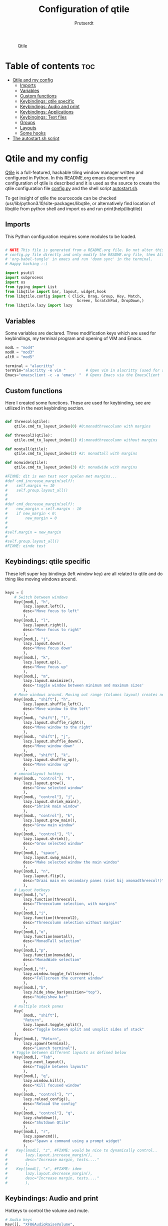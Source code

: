 #+TITLE: Configuration of qtile
#+STARTUP: inlineimages
#+AUTHOR: Prutserdt

#+CAPTION: Qtile
#+ATTR_HTML: :alt Qtile :title Qtile :align left
[[https://github.com/Prutserdt/dotfiles/blob/master/.config/qtile/QtileLogo.png]]

* Table of contents :toc:
- [[#qtile-and-my-config][Qtile and my config]]
  - [[#imports][Imports]]
  - [[#variables][Variables]]
  - [[#custom-functions][Custom functions]]
  - [[#keybindings-qtile-specific][Keybindings: qtile specific]]
  - [[#keybindings-audio-and-print][Keybindings: Audio and print]]
  - [[#keybindings-applications][Keybindings: Applications]]
  - [[#keybingings-text-files][Keybingings: Text files]]
  - [[#groups][Groups]]
  - [[#layouts][Layouts]]
  - [[#some-hooks][Some hooks]]
- [[#the-autostartsh-script][The autostart.sh script]]

* Qtile and my config
[[http://www.qtile.org/][Qtile]] is a full-featured, hackable tiling window manager written and configured in Python. In this README.org emacs document my configuration of qtile is described and it is used as the source to create the qtile configuration file [[https://github.com/Prutserdt/dotfiles/blob/master/.config/qtile/config.py][config.py]] and the shell script [[https://github.com/Prutserdt/dotfiles/blob/master/.config/qtile/autostart.sh][autostart.sh]].

To get insight of qtile the sourcecode can be checked (usr/lib/python3.10/site-packages/libqtile, or alternatively find location of libqtile from python shell and import os and run print(help(libqtile))

** Imports
This Python configuration requires some modules to be loaded.

#+BEGIN_SRC python :tangle "config.py"

# NOTE This file is generated from a README.org file. Do not alter this
# config.py file directly and only modify the README.org file, then Alt-x and type:
# 'org-babel-tangle' in emacs and run 'doom sync' in the terminal.
# Happy hacking :-)

import psutil
import subprocess
import os
from typing import List
from libqtile import bar, layout, widget,hook
from libqtile.config import ( Click, Drag, Group, Key, Match,
                                Screen, ScratchPad, DropDown,)
from libqtile.lazy import lazy
#+END_SRC

** Variables
Some variables are declared. Three modification keys which are used for keybindings, my terminal program and opening of VIM and Emacs.

#+BEGIN_SRC python :tangle "config.py"
modL = "mod4"
modR = "mod3"
altR = "mod5"

terminal = "alacritty"
termVim="alacritty -e vim "         # Open vim in alacritty (used for altR hotkeys)
Emacs="emacsclient -c -a 'emacs' "  # Opens Emacs via the EmacsClient

#+END_SRC

** Custom functions
Here I created some functions. These are used for keybinding, see are utilized in the next keybinding section.

#+BEGIN_SRC python :tangle "config.py"

def threecol(qtile):
    qtile.cmd_to_layout_index(0) #0:monadthreecolumn with margins

def threecol2(qtile):
    qtile.cmd_to_layout_index(1) #1:monadthreecolumn without margins

def montall(qtile):
    qtile.cmd_to_layout_index(2) #2: monadtall with margins

def monwide(qtile):
    qtile.cmd_to_layout_index(3) #3: monadwide with margins

#FIXME: dit is een test voor spelen met margins...
#def cmd_increase_margin(self):
#    self.margin += 10
#    self.group.layout_all()
#
#
#def cmd_decrease_margin(self):
#    new_margin = self.margin - 10
#    if new_margin < 0:
#        new_margin = 0
#
#
#self.margin = new_margin
#
#self.group.layout_all()
#FIXME: einde test

#+END_SRC

** Keybindings: qtile specific
These left super key bindings (left window key) are all related to qtile and do thing like moving windows around.

#+BEGIN_SRC python :tangle "config.py"

keys = [
    # Switch between windows
    Key([modL], "h",
        lazy.layout.left(),
        desc="Move focus to left"
        ),
    Key([modL], "l",
        lazy.layout.right(),
        desc="Move focus to right"
        ),
    Key([modL], "j",
        lazy.layout.down(),
        desc="Move focus down"
        ),
    Key([modL], "k",
        lazy.layout.up(),
        desc="Move focus up"
        ),
    Key([modL], "m",
        lazy.layout.maximize(),
        desc='toggle window between minimum and maximum sizes'
        ),
    # Move windows around. Moving out range (Columns layout) creates new column.
    Key([modL, "shift"], "h",
        lazy.layout.shuffle_left(),
        desc="Move window to the left"
        ),
    Key([modL, "shift"], "l",
        lazy.layout.shuffle_right(),
        desc="Move window to the right"
        ),
    Key([modL, "shift"], "j",
        lazy.layout.shuffle_down(),
        desc="Move window down"
        ),
    Key([modL, "shift"], "k",
        lazy.layout.shuffle_up(),
        desc="Move window up"
        ),
    # xmonadlayout hotkeys
    Key([modL, "control"], "h",
        lazy.layout.grow(),
        desc="Grow selected window"
        ),
    Key([modL, "control"], "j",
        lazy.layout.shrink_main(),
        desc="Shrink main window"
        ),
    Key([modL, "control"], "k",
        lazy.layout.grow_main(),
        desc="Grow main window"
        ),
    Key([modL, "control"], "l",
        lazy.layout.shrink(),
        desc="Grow selected window"
        ),
    Key([modL], "space",
        lazy.layout.swap_main(),
        desc="Make selected window the main windos"
        ),
    Key([modL], "n",
        lazy.layout.flip(),
        desc="Draai main en secondary panes (niet bij xmonadthreecol!)"
        ),
    # Layout hotkeys
    Key([modL],"u",
        lazy.function(threecol),
        desc="Threecolumn selection, with margins"
        ),
    Key([modL],"i",
        lazy.function(threecol2),
        desc="Threecolumn selection without margins"
        ),
    Key([modL],"o",
        lazy.function(montall),
        desc="MonadTall selection"
        ),
    Key([modL],"p",
        lazy.function(monwide),
        desc="MonadWide selection"
        ),
    Key([modL],"f",
        lazy.window.toggle_fullscreen(),
        desc="Fullscreen the current window"
        ),
    Key([modL],"b",
        lazy.hide_show_bar(position="top"),
        desc="hide/show bar"
        ),
    # multiple stack panes
    Key(
        [modL, "shift"],
        "Return",
        lazy.layout.toggle_split(),
        desc="Toggle between split and unsplit sides of stack"
    ),
    Key([modL], "Return",
        lazy.spawn(terminal),
        desc="Launch terminal"),
   # Toggle between different layouts as defined below
    Key([modL], "Tab",
        lazy.next_layout(),
        desc="Toggle between layouts"
        ),
    Key([modL], "q",
        lazy.window.kill(),
        desc="Kill focused window"
        ),
    Key([modL, "control"], "r",
        lazy.reload_config(),
        desc="Reload the config"
        ),
    Key([modL, "control"], "q",
        lazy.shutdown(),
        desc="Shutdown Qtile"
        ),
    Key([modL], "r",
        lazy.spawncmd(),
        desc="Spawn a command using a prompt widget"
        ),
#    Key([modL], "z", #FIXME: would be nice to dynamically control..
#        lazy.layout.increase_margin(),
#        desc="Increase margin, tests...."
#        ),
#    Key([modL], "x", #FIXME: idem
#        lazy.layout.decrease_margin(),
#        desc="Increase margin, tests...."
#        ),

    #+END_SRC

    #+RESULTS:


** Keybindings: Audio and print
Hotkeys to control the volume and mute.

#+BEGIN_SRC python :tangle "config.py"
    # Audio keys
    Key([], "XF86AudioRaiseVolume",
        lazy.spawn("amixer -q set Master 5%+"),
        desc="Raise the volume"
        ),
    Key([], "XF86AudioLowerVolume",
        lazy.spawn("amixer -q set Master 5%-"),
        desc="Lowering the volume"
        ),
    Key([], "XF86AudioMute",
        lazy.spawn("amixer -q set Master toggle"),
        desc="Toggle mute/unmute"
        ),
    Key([], "Print",
        lazy.spawn("xfce4-screenshooter -r -s " + os.path.expanduser("~//Downloads")),
        desc="Draw area by mouse to copy from screen and save in Downloads"
        ),
#+END_SRC

** Keybindings: Applications
The right super is exclusively used to open applications.

#+BEGIN_SRC python :tangle "config.py"
    # Open applications
    Key([modR], "b",
        lazy.spawn("brave"),
        desc="Launch Brave browser"
        ),
    Key([modR], "e",
        lazy.spawn("emacsclient -c -a 'emacs'"),
        desc="Launch emacs"
        ),
    Key([modR], "d",
        lazy.spawn(os.environ["HOME"]+"/.config/dmenuapps.sh"),
        desc="Launch My dmenu to open applications"
        ),
    Key([modR], "f",
        lazy.spawn("firefox"),
        desc="Launch Firefox browser"
        ),
    Key([modR], "g",
        lazy.spawn("gimp"),
        desc="Launch Gimp image manipulation"
        ),
    Key([modR], "k",
        lazy.spawn("keepass"),
        desc="Launch Keepass password manager"
        ),
    Key([modR], "m",
        lazy.spawn("mousepad"),
        desc="Launch Mousepad"
        ),
    Key([modR], "t",
        lazy.spawn("thunar"),
        desc="Launch Thunar filemanager"
        ),
    #FIXME: modify the script because characters are not imported in emacs org mode
    Key([modR], "u",
        lazy.spawn(os.path.expanduser("~/.config/dmenuunicode.sh")),
        desc="Insert unicode, emojis :-)"
        ),
    Key([modR], "w",
        lazy.spawn(os.environ["HOME"]+"/.config/dmenuwallpaper.sh"),
        desc="Change wallpapers and select in dmenu"
        ),
#+END_SRC

** Keybingings: Text files
The right super alt key is used to open text files in Vim in the terminal. #TODO I'm in the middle of changing from vim to emacs....

#+BEGIN_SRC python :tangle "config.py"
    Key([altR], "a",
        lazy.spawn("python " + os.path.expanduser("~/.config/Aandelen.py")),
        lazy.spawn(termVim +os.path.expanduser("~/Stack/Documenten/Aandelen/aandelen_log.md")),
        desc="Open in vim:Open aandelen log en script"
        ),
    Key([altR], "b",
        lazy.spawn(termVim +os.path.expanduser("~/.bashrc")),
        desc="Open in vim: .bashrc"
        ),
    Key([altR], "c",
        lazy.spawn(Emacs +os.path.expanduser("~/Stack/Command_line/commands.org")),
        desc="Open in Emacs: commands.org"
        ),
    Key([altR], "u",
        lazy.spawn(termVim +os.path.expanduser("~/.config/urls")),
        desc="Open in vim: urls list used for newsboat"
        ),
    Key([altR], "d",
        lazy.spawn(termVim +os.path.expanduser("~/.config/suckless/dwm/config.h")),
        desc="Open in vim: config.h of my dwm build"
        ),
    Key([altR], "i",
        lazy.spawn(termVim +os.path.expanduser("~/.config/i3/config")),
        desc="Open in vim: config of my i3 build"
        ),
    Key([altR], "n",
        lazy.spawn(termVim +os.path.expanduser("~/.newsboat/config")),
        desc="Open in vim: config of newsboat"
        ),
    Key([altR], "q",
        lazy.spawn(Emacs +os.path.expanduser("~/.config/qtile/README.org")),
        desc="Open in emacs:Open qtile config"
        ),
    Key([altR], "r",
        lazy.spawn(termVim +os.path.expanduser("~/README.md")),
        desc="Open in vim: README.md of github dotfiles repo"
        ),
    Key([altR], "v",
        lazy.spawn(termVim +os.path.expanduser("~/.vimrc")),
        desc="Open in vim:"
        ),
    Key([altR], "w",
        lazy.spawn(os.path.expanduser("~/.config/wololo.sh")),
        desc="Launch shellscript"
        ),
    Key([altR], "x",
        lazy.spawn(termVim +os.path.expanduser("~/.xinitrc")),
        desc="Open in vim: .xinitrc"
        ),
    Key([altR], "r",
        lazy.spawn(termVim +os.path.expanduser("~/.Xresources")),
        desc="Open in vim: .Xresources"
        ),
    Key([altR], "z",
        lazy.spawn(termVim +os.path.expanduser("~/.zshrc")),
        desc="Open in vim: .zshrc"
        ),
]
#+END_SRC

** Groups
Here the workspaces are described, which are called Groups in qtile.

#+BEGIN_SRC python :tangle "config.py"
#groups = [Group(i) for i in "123456789"]
groups = [Group(i) for i in "1234"]

for i in groups:
    keys.extend(
        [
            # mod1 + letter of group = switch to group
            Key(
                [modL],
                i.name,
                lazy.group[i.name].toscreen(),
                desc="Switch to group {}".format(i.name),
            ),
            # mod1+shift+group letter= move focused window to group(no follow)
            Key(
                [modL, "shift"],
                i.name,
                lazy.window.togroup(i.name),
                # add ",switch_group=True" after i.name to follow the window
                desc="Move the focused window to group {}".format(i.name),
            ),
        ]
    )

groups.append(
    ScratchPad("scratchpad", [
        DropDown("1", "qalculate-gtk", x=0.0, y=0.0, width=0.2, height=0.3,
                 on_focus_lost_hide=False),
    ])
)

keys.extend([
        Key([], "XF86Calculator", lazy.group["scratchpad"].dropdown_toggle("1")),
])

layout_theme = {"border_width": 2,
#                "margin": 20,
                "border_focus": "#98C379",
                "border_normal": "#282C34",
                }
#+END_SRC

** Layouts
Some of the layouts that I use.

#+BEGIN_SRC python :tangle "config.py"

layouts = [
    layout.MonadThreeCol(**layout_theme, margin=20, min_ratio=0.05,
                         max_ratio=0.9, new_client_position='bottom'),
    # Remark: the bottom position does not work yet, bug is already reported
    layout.MonadThreeCol(**layout_theme, min_ratio=0.05, max_ratio=0.9,
                         new_client_position='bottom'),
    layout.MonadTall(**layout_theme, margin=20),
    layout.MonadWide(**layout_theme, margin=20),
]

widget_defaults = dict(
    font="hack",
    fontsize=12,
    padding=3,
)
extension_defaults = widget_defaults.copy()

screens = [
    Screen(
        top=bar.Bar(
            [
                widget.GroupBox(foreground="#555555"),
                widget.CurrentLayout(foreground="#555555"),
                widget.Prompt(foreground="#555555"),
                widget.WindowName(),
                widget.Chord(
                    chords_colors={
                        "launch": ("#ff0000", "#ffffff"),
                    },
                    name_transform=lambda name: name.upper(),
                ),
                widget.QuickExit(foreground="#282C34"),
                widget.Volume(foreground="#d75f5f"),
                widget.Systray(),
                widget.Clock(format="%d%b%y %H:%M",foreground="#555555"),
            ],
            24,
            opacity=0.85,
        ),
    ),
]

# Drag floating layouts.
mouse = [
    Drag([modL], "Button1",
        lazy.window.set_position_floating(), start=lazy.window.get_position()
        ),
    Drag([modL], "Button3",
        lazy.window.set_size_floating(), start=lazy.window.get_size()
        ),
    Click([modL], "Button2",
        lazy.window.bring_to_front()
        ),
]

dgroups_key_binder = None
dgroups_app_rules = []  # type: List
follow_mouse_focus = True
bring_front_click = False
cursor_warp = False
floating_layout = layout.Floating(
    float_rules=[
        # Run utility of `xprop` to see the wm class and name of an X client
        ,*layout.Floating.default_float_rules,
        Match(wm_class="gimp"),  # gimp image editor
        Match(wm_class="keepass2"),  # keepass password editor
    ]
)

auto_fullscreen = False
focus_on_window_activation = "smart"
reconfigure_screens = True

auto_minimize = True # handy for steam games

#+END_SRC

** Some hooks
A startup script is ran after startup of qtile and the window swallowing is set here to swallow the terminal window when an application is started in it (which is reopened after closing of the applications).

#+BEGIN_SRC python :tangle "config.py"

# Startup scripts
@hook.subscribe.startup_once
def start_once():
    home = os.path.expanduser("~")
    subprocess.call([home + "/.config/qtile/autostart.sh"])

# swallow window when starting application from terminal
@hook.subscribe.client_new
def _swallow(window):
    pid = window.window.get_net_wm_pid()
    ppid = psutil.Process(pid).ppid()
    cpids = {
        c.window.get_net_wm_pid(): wid for wid, c in window.qtile.windows_map.items()
    }
    for i in range(5):
        if not ppid:
            return
        if ppid in cpids:
            parent = window.qtile.windows_map.get(cpids[ppid])
            parent.minimized = True
            window.parent = parent
            return
        ppid = psutil.Process(ppid).ppid()

@hook.subscribe.client_killed
def _unswallow(window):
    if hasattr(window, 'parent'):
        window.parent.minimized = False

wmname = "LG3D"
#+END_SRC

* The autostart.sh script
This shellscript is called in the config.py script and is starting some keyboard specific scripts for my redox keyboard and starts the Emacs daemon.

#+begin_src sh :tangle-mode rwxr-xr-x :tangle autostart.sh
#!/bin/bash

# NOTE This file is generated from a README.org file. Do not alter this
# autostart.sh file directly and only modify the README.org file, then
# Alt-x and type: 'org-babel-tangle' in emacs and run 'doom sync' in
# the terminal. Happy hacking :-)

xmodmap $HOME/.config/kbswitch && xset r rate 300 80 &
xmodmap $HOME/.config/rdxswitch && xset r rate 300 80 &
picom -b &
/usr/bin/emacs --daemon &
#+end_src

